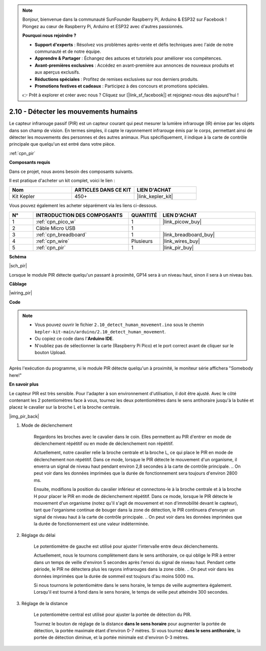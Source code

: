 .. note::

    Bonjour, bienvenue dans la communauté SunFounder Raspberry Pi, Arduino & ESP32 sur Facebook ! Plongez au cœur de Raspberry Pi, Arduino et ESP32 avec d'autres passionnés.

    **Pourquoi nous rejoindre ?**

    - **Support d'experts** : Résolvez vos problèmes après-vente et défis techniques avec l'aide de notre communauté et de notre équipe.
    - **Apprendre & Partager** : Échangez des astuces et tutoriels pour améliorer vos compétences.
    - **Avant-premières exclusives** : Accédez en avant-première aux annonces de nouveaux produits et aux aperçus exclusifs.
    - **Réductions spéciales** : Profitez de remises exclusives sur nos derniers produits.
    - **Promotions festives et cadeaux** : Participez à des concours et promotions spéciales.

    👉 Prêt à explorer et créer avec nous ? Cliquez sur [|link_sf_facebook|] et rejoignez-nous dès aujourd'hui !

.. _ar_pir:

2.10 - Détecter les mouvements humains
=========================================

Le capteur infrarouge passif (PIR) est un capteur courant qui peut mesurer la lumière infrarouge (IR) émise par les objets dans son champ de vision. 
En termes simples, il capte le rayonnement infrarouge émis par le corps, permettant ainsi de détecter les mouvements des personnes et des autres animaux. 
Plus spécifiquement, il indique à la carte de contrôle principale que quelqu'un est entré dans votre pièce.

:ref:`cpn_pir`

**Composants requis**

Dans ce projet, nous avons besoin des composants suivants. 

Il est pratique d'acheter un kit complet, voici le lien : 

.. list-table::
    :widths: 20 20 20
    :header-rows: 1

    *   - Nom	
        - ARTICLES DANS CE KIT
        - LIEN D'ACHAT
    *   - Kit Kepler	
        - 450+
        - |link_kepler_kit|

Vous pouvez également les acheter séparément via les liens ci-dessous.

.. list-table::
    :widths: 5 20 5 20
    :header-rows: 1

    *   - N°
        - INTRODUCTION DES COMPOSANTS	
        - QUANTITÉ
        - LIEN D'ACHAT

    *   - 1
        - :ref:`cpn_pico_w`
        - 1
        - |link_picow_buy|
    *   - 2
        - Câble Micro USB
        - 1
        - 
    *   - 3
        - :ref:`cpn_breadboard`
        - 1
        - |link_breadboard_buy|
    *   - 4
        - :ref:`cpn_wire`
        - Plusieurs
        - |link_wires_buy|
    *   - 5
        - :ref:`cpn_pir`
        - 1
        - |link_pir_buy|

**Schéma**

|sch_pir|

Lorsque le module PIR détecte quelqu'un passant à proximité, GP14 sera à un niveau haut, sinon il sera à un niveau bas.

**Câblage**

|wiring_pir|

**Code**

.. note::

    * Vous pouvez ouvrir le fichier ``2.10_detect_human_movement.ino`` sous le chemin ``kepler-kit-main/arduino/2.10_detect_human_movement``. 
    * Ou copiez ce code dans l'**Arduino IDE**.
    * N'oubliez pas de sélectionner la carte (Raspberry Pi Pico) et le port correct avant de cliquer sur le bouton Upload.

.. raw:: html
    
    <iframe src=https://create.arduino.cc/editor/sunfounder01/bb3ff9f1-127d-4279-84b9-cba28b9667e8/preview?embed style="height:510px;width:100%;margin:10px 0" frameborder=0></iframe>

Après l'exécution du programme, si le module PIR détecte quelqu'un à proximité, le moniteur série affichera "Somebody here!" 

**En savoir plus**

Le capteur PIR est très sensible. Pour l'adapter à son environnement d'utilisation, il doit être ajusté. 
Avec le côté contenant les 2 potentiomètres face à vous, tournez les deux potentiomètres dans le sens 
antihoraire jusqu'à la butée et placez le cavalier sur la broche L et la broche centrale.

|img_pir_back|

1. Mode de déclenchement

    Regardons les broches avec le cavalier dans le coin.
    Elles permettent au PIR d'entrer en mode de déclenchement répétitif ou en mode de déclenchement non répétitif.

    Actuellement, notre cavalier relie la broche centrale et la broche L, ce qui place le PIR en mode de déclenchement non répétitif. 
    Dans ce mode, lorsque le PIR détecte le mouvement d'un organisme, il enverra un signal de niveau haut pendant environ 2,8 secondes à la carte de contrôle principale. 
    .. On peut voir dans les données imprimées que la durée de fonctionnement sera toujours d'environ 2800 ms.

    Ensuite, modifions la position du cavalier inférieur et connectons-le à la broche centrale et à la broche H pour placer le PIR en mode de déclenchement répétitif. 
    Dans ce mode, lorsque le PIR détecte le mouvement d'un organisme (notez qu'il s'agit de mouvement et non d'immobilité devant le capteur), tant que l'organisme continue de bouger dans la zone de détection, le PIR continuera d'envoyer un signal de niveau haut à la carte de contrôle principale.
    .. On peut voir dans les données imprimées que la durée de fonctionnement est une valeur indéterminée.

#. Réglage du délai

    Le potentiomètre de gauche est utilisé pour ajuster l'intervalle entre deux déclenchements.
    
    Actuellement, nous le tournons complètement dans le sens antihoraire, ce qui oblige le PIR à entrer dans un temps de veille d'environ 5 secondes après l'envoi du signal de niveau haut. Pendant cette période, le PIR ne détectera plus les rayons infrarouges dans la zone cible.
    .. On peut voir dans les données imprimées que la durée de sommeil est toujours d'au moins 5000 ms.

    Si nous tournons le potentiomètre dans le sens horaire, le temps de veille augmentera également. Lorsqu'il est tourné à fond dans le sens horaire, le temps de veille peut atteindre 300 secondes.

#. Réglage de la distance

    Le potentiomètre central est utilisé pour ajuster la portée de détection du PIR.

    Tournez le bouton de réglage de la distance **dans le sens horaire** pour augmenter la portée de détection, la portée maximale étant d'environ 0-7 mètres. 
    Si vous tournez **dans le sens antihoraire**, la portée de détection diminue, et la portée minimale est d'environ 0-3 mètres.
